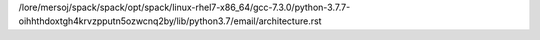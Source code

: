 /lore/mersoj/spack/spack/opt/spack/linux-rhel7-x86_64/gcc-7.3.0/python-3.7.7-oihhthdoxtgh4krvzpputn5ozwcnq2by/lib/python3.7/email/architecture.rst